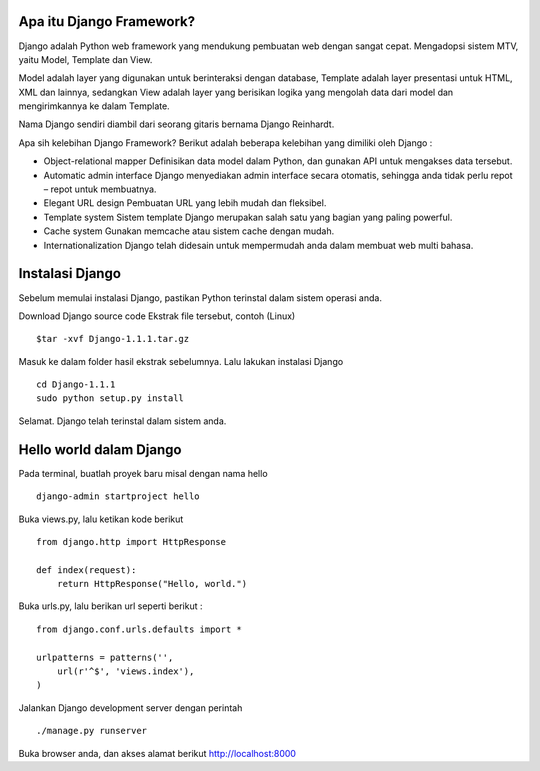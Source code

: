 Apa itu Django Framework?  
-------------------------
Django adalah Python web framework yang mendukung pembuatan web dengan sangat cepat. Mengadopsi sistem MTV, yaitu Model, Template dan View.

Model adalah layer yang digunakan untuk berinteraksi dengan database, Template adalah layer presentasi untuk HTML, XML dan lainnya, sedangkan View adalah layer yang berisikan logika yang mengolah data dari model dan mengirimkannya ke dalam Template.

Nama Django sendiri diambil dari seorang gitaris bernama Django Reinhardt.

Apa sih kelebihan Django Framework?
Berikut adalah beberapa kelebihan yang dimiliki oleh Django :

*   Object-relational mapper  
    Definisikan data model dalam Python, dan gunakan API untuk mengakses data tersebut.
*   Automatic admin interface  
    Django menyediakan admin interface secara otomatis, sehingga anda tidak perlu repot – repot untuk membuatnya.
*   Elegant URL design  
    Pembuatan URL yang lebih mudah dan fleksibel.
*   Template system  
    Sistem template Django merupakan salah satu yang bagian yang paling powerful.
*   Cache system  
    Gunakan memcache atau sistem cache dengan mudah.
*   Internationalization  
    Django telah didesain untuk mempermudah anda dalam membuat web multi bahasa.


Instalasi Django
----------------
Sebelum memulai instalasi Django, pastikan Python terinstal dalam sistem operasi anda.

Download Django source code
Ekstrak file tersebut, contoh (Linux)
::

    $tar -xvf Django-1.1.1.tar.gz

Masuk ke dalam folder hasil ekstrak sebelumnya. Lalu lakukan instalasi Django
::

    cd Django-1.1.1
    sudo python setup.py install

Selamat. Django telah terinstal dalam sistem anda.

Hello world dalam Django
------------------------
Pada terminal, buatlah proyek baru misal dengan nama hello
::

    django-admin startproject hello

Buka views.py, lalu ketikan kode berikut
::

    from django.http import HttpResponse
 
    def index(request):
        return HttpResponse("Hello, world.")


Buka urls.py, lalu berikan url seperti berikut : ::

    from django.conf.urls.defaults import *
 
    urlpatterns = patterns('',
        url(r'^$', 'views.index'),
    )

Jalankan Django development server dengan perintah
::

    ./manage.py runserver

Buka browser anda, dan akses alamat berikut http://localhost:8000

